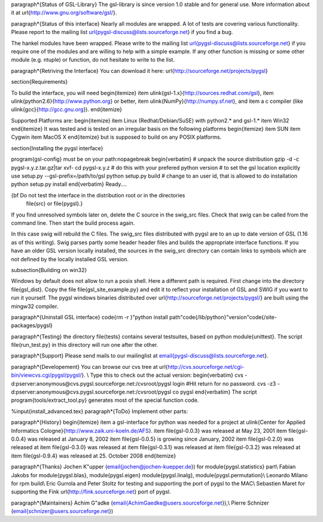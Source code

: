 .. chapter  Status

\paragraph*{Status of GSL-Library}
The gsl-library is since version 1.0 stable and for general use.
More information about it at \url{http://www.gnu.org/software/gsl/}.

\paragraph*{Status of this interface}
Nearly all modules are wrapped. A lot of tests are
covering various functionality. Please report to the mailing list
\url{pygsl-discuss@lists.sourceforge.net} if you find a bug.

The hankel modules have been
wrapped. Please write to the mailing list
\url{pygsl-discuss@lists.sourceforge.net} 
if you require one of the modules
and are willing to help with a simple example. 
If any other function is missing or some other module (e.g. ntuple) or
function, do not hesitate to write to the list.

\paragraph*{Retriving the Interface}
You can download it here: \url{http://sourceforge.net/projects/pygsl}

\section{Requirements}

To build the interface, you will need
\begin{itemize}
\item \ulink{gsl-1.x}{http://sources.redhat.com/gsl},
\item \ulink{python2.6}{http://www.python.org} or better,
\item \ulink{NumPy}{http://numpy.sf.net}, and
\item a c compiler (like \ulink{gcc}{http://gcc.gnu.org}).
\end{itemize}

Supported Platforms are:
\begin{itemize}
\item Linux (Redhat/Debian/SuSE) with python2.* and gsl-1.*
\item Win32
\end{itemize}
It was tested and is tested on an irregular basis on the following platforms
\begin{itemize}
\item SUN
\item Cygwin
\item MacOS X
\end{itemize}
but is supposed to build on any POSIX platforms.

\section{Installing the pygsl interface}

\program{gsl-config} must be on your path:\nopagebreak
\begin{verbatim}
# unpack the source distribution
gzip -d -c pygsl-x.y.z.tar.gz|tar xvf-
cd pygsl-x.y.z
# do this with your prefered python version
# to set the gsl location explicitly use setup.py --gsl-prefix=/path/to/gsl
python setup.py build
# change to an user id, that is allowed to do installation
python setup.py install
\end{verbatim}
Ready....

{\bf Do not test the interface in the distribution root or in the directories
 \file{src} or \file{pygsl}.}

If you find unresolved symbols later on, delete the C source in the
swig_src files. Check that swig can be called from the command line. 
Then start the build process again. 

In this case swig will rebuild the C files. The swig_src files
distributed with pygsl are to an up to date version of GSL (1.16 as of
this writing). Swig parses partly some header header files and builds
the appropriate interface functions. If you have an older GSL version 
locally installed, the sources in the swig_src directory can contain 
links to symbols which are not defined by the locally installed GSL
version.

\subsection{Building on win32}

Windows by default does not allow to run a posix shell. Here a different path
is required. First change into the directory \file{gsl_dist}. Copy the file 
\file{gsl_site_example.py}
and edit it to reflect your installation of GSL and SWIG if you want to run it
yourself. The pygsl windows binaries distributed over 
\url{http://sourceforge.net/projects/pygsl/} are built using the mingw32 
compiler. 

\paragraph*{Uninstall GSL interface}
\code{rm -r }"python install path"\code{/lib/python}"version"\code{/site-packages/pygsl}

\paragraph*{Testing}
the directory \file{tests} contains several testsuites, based on python
\module{unittest}.
The script \file{run_test.py} in this directory will run one after the other.

\paragraph*{Support}
Please send mails to our mailinglist at
\email{pygsl-discuss@lists.sourceforge.net}.

\paragraph*{Developement}
You can browse our cvs tree at
\url{http://cvs.sourceforge.net/cgi-bin/viewcvs.cgi/pygsl/pygsl/}.
\\
Type this to check out the actual version:
\begin{verbatim}
cvs -d:pserver:anonymous@cvs.pygsl.sourceforge.net:/cvsroot/pygsl login
#Hit return for no password.
cvs -z3 -d:pserver:anonymous@cvs.pygsl.sourceforge.net:/cvsroot/pygsl co pygsl
\end{verbatim}
The script \program{tools/extract_tool.py} generates most of the special 
function code.

%\input{install_advanced.tex}
\paragraph*{ToDo}
Implement other parts:


\paragraph*{History}
\begin{itemize}
\item a gsl-interface for python was needed for a project at
\ulink{Center for Applied Informatics Cologne}{http://www.zaik.uni-koeln.de/AFS}.
\item \file{gsl-0.0.3} was released at May 23, 2001
\item \file{gsl-0.0.4} was released at January 8, 2002
\item \file{gsl-0.0.5} is growing since January, 2002
\item \file{gsl-0.2.0} was released at 
\item \file{gsl-0.3.0} was released at 
\item \file{gsl-0.3.1} was released at 
\item \file{gsl-0.3.2} was released at 
\item \file{gsl-0.9.4} was released at 25. October 2008
\end{itemize}

\paragraph*{Thanks}
Jochen K\"upper (\email{jochen@jochen-kuepper.de}) for 
\module{pygsl.statistics} part\\
Fabian Jakobs for \module{pygsl.blas}, \module{pygsl.eigen}
\module{pygsl.linalg}, \module{pygsl.permutation}\\ 
Leonardo Milano for rpm build\\
Eric Gurrola and  Peter Stoltz for testing and supporting the port of pygsl to
the MAC\\
Sebastien Maret for supporting the Fink \url{http://fink.sourceforge.net}
port of pygsl.


\paragraph*{Maintainers}
Achim G\"adke (\email{AchimGaedke@users.sourceforge.net}),\\
Pierre Schnizer (\email{schnizer@users.sourceforge.net})
